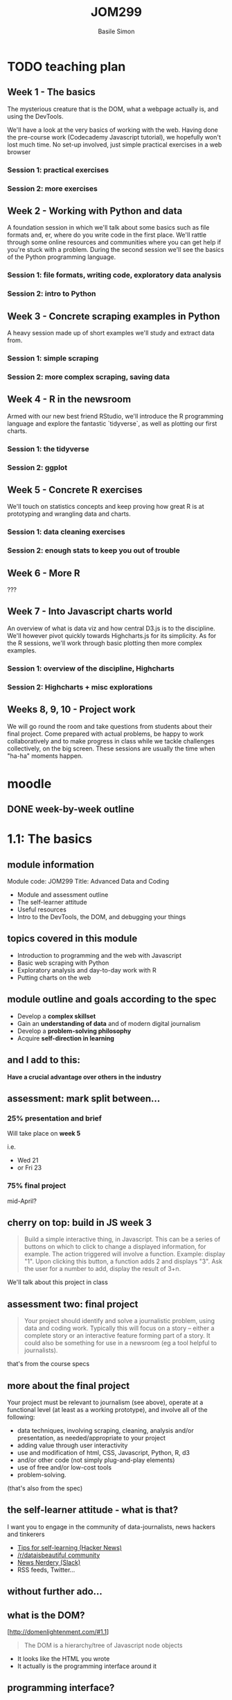 #+Title: JOM299
#+Author: Basile Simon
#+Email: @basilesimon

#+OPTIONS: toc:nil num:nil
#+OPTIONS: reveal_width:1200
#+OPTIONS: reveal_height:800
#+REVEAL_MARGIN: 0.1
#+REVEAL_MIN_SCALE: 0.5
#+REVEAL_MAX_SCALE: 2.5
#+OPTIONS: reveal_center:nil 
#+OPTIONS: reveal_rolling_links:t reveal_keyboard:t reveal_overview:t 
#+OPTIONS: org-html-indent:nil
#+REVEAL_TRANS: linear
#+REVEAL_HEAD_PREAMBLE: <meta name="description" content="Title">
#+REVEAL_ROOT: http://cdn.jsdelivr.net/reveal.js/3.0.0/
#+REVEAL_EXTRA_CSS: ../presentation/mozilla-devrel-light.css
#+REVEAL_PLUGINS: (highlight)
#+REVEAL_HLEVEL: 2


* TODO teaching plan
** Week 1 - The basics

  The mysterious creature that is the DOM, what a webpage actually is, and using the DevTools.  

  We'll have a look at the very basics of working with the web. Having done the pre-course work (Codecademy Javascript tutorial), we hopefully won't lost much time. No set-up involved, just simple practical exercises in a web browser

*** Session 1: practical exercises
*** Session 2: more exercises

** Week 2 - Working with Python and data

  A foundation session in which we'll talk about some basics such as file formats and, er, where do you write code in the first place. We'll rattle through some online resources and communities where you can get help if you're stuck with a problem.
  During the second session we'll see the basics of the Python programming language.

*** Session 1: file formats, writing code, exploratory data analysis
*** Session 2: intro to Python

** Week 3 - Concrete scraping examples in Python

  A heavy session made up of short examples we'll study and extract data from.

*** Session 1: simple scraping
*** Session 2: more complex scraping, saving data

** Week 4 - R in the newsroom

  Armed with our new best friend RStudio, we'll introduce the R programming language and explore the fantastic `tidyverse`, as well as plotting our first charts.

*** Session 1: the tidyverse
*** Session 2: ggplot

** Week 5 - Concrete R exercises

  We'll touch on statistics concepts and keep proving how great R is at prototyping and wrangling data and charts.

*** Session 1: data cleaning exercises
*** Session 2: enough stats to keep you out of trouble

** Week 6 - More R
   
  ???

** Week 7 - Into Javascript charts world

  An overview of what is data viz and how central D3.js is to the discipline. We'll however pivot quickly towards Highcharts.js for its simplicity. As for the R sessions, we'll work through basic plotting then more complex examples.

*** Session 1: overview of the discipline, Highcharts
*** Session 2: Highcharts + misc explorations

** Weeks 8, 9, 10 - Project work

  We will go round the room and take questions from students about their final project. Come prepared with actual problems, be happy to work collaboratively and to make progress in class while we tackle challenges collectively, on the big screen. These sessions are usually the time when "ha-ha" moments happen.


* moodle
  :LOGBOOK:
  CLOCK: [2018-01-18 Thu 11:32]--[2018-01-18 Thu 11:55] =>  0:23
  :END:
** DONE week-by-week outline
   CLOSED: [2018-01-18 Thu 11:55]

* 1.1: The basics
  :LOGBOOK:
  CLOCK: [2018-01-23 Tue 22:45]--[2018-01-23 Tue 23:04] =>  0:19
  CLOCK: [2018-01-23 Tue 17:51]--[2018-01-23 Tue 18:29] =>  0:38
  CLOCK: [2018-01-18 Thu 20:31]--[2018-01-18 Thu 20:56] =>  0:25
  CLOCK: [2017-12-27 Wed 16:00]--[2017-12-27 Wed 16:39] =>  0:39
  :END:
** module information
   Module code: JOM299
   Title: Advanced Data and Coding

   - Module and assessment outline
   - The self-learner attitude
   - Useful resources
   - Intro to the DevTools, the DOM, and debugging your things
** topics covered in this module
   - Introduction to programming and the web with Javascript
   - Basic web scraping with Python
   - Exploratory analysis and day-to-day work with R
   - Putting charts on the web
** module outline and goals according to the spec
   - Develop a *complex skillset*
   - Gain an *understanding of data* and of modern digital journalism
   - Develop a *problem-solving philosophy*
   - Acquire *self-direction in learning*

** and I add to this:
 *Have a crucial advantage over others in the industry*

** assessment: mark split between...
*** 25% presentation and brief
   Will take place on *week 5*

   i.e.
- Wed 21 
- or Fri 23
*** 75% final project
   mid-April?
** cherry on top: build in JS week 3
    #+BEGIN_QUOTE
    Build a simple interactive thing, in Javascript. This can be a series of buttons on which to click to change a displayed information, for example. The action triggered will involve a function. Example: display "1". Upon clicking this button, a function adds 2 and displays "3". Ask the user for a number to add, display the result of 3+n.
    #+END_QUOTE

   We'll talk about this project in class

** assessment two: final project
    
   #+BEGIN_QUOTE
   Your project should identify and solve a journalistic problem, using data and coding work. Typically this will focus on a story -- either a complete story or an interactive feature forming part of a story. It could also be something for use in a newsroom (eg a tool helpful to journalists). 
   #+END_QUOTE

   that's from the course specs

** more about the final project
   Your project must be relevant to journalism (see above), operate at a functional level (at least as a working prototype), and involve all of the following:

   - data techniques, involving scraping, cleaning, analysis and/or presentation, as needed/appropriate to your project
   - adding value through user interactivity
   - use and modification of html, CSS, Javascript, Python, R, d3 
   - and/or other code (not simply plug-and-play elements)
   - use of free and/or low-cost tools
   - problem-solving.

   (that's also from the spec)

** the self-learner attitude - what is that?
   I want you to engage in the community of data-journalists, news hackers and tinkerers

   - [[https://news.ycombinator.com/item?id=13148319][Tips for self-learning (Hacker News)]]
   - [[https://www.reddit.com/r/dataisbeautiful/][/r/dataisbeautiful community]]
   - [[http://newsnerdery.org/][News Nerdery (Slack)]]
   - RSS feeds, Twitter...

** without further ado...
    :PROPERTIES:
    :reveal_background: https://media.giphy.com/media/26uf6o80xhd6MKGIw/giphy.gif
    :reveal_background_trans: slide
    :END:

** what is the DOM?
   [http://domenlightenment.com/#1.1]

   #+BEGIN_QUOTE
   The DOM is a hierarchy/tree of Javascript node objects
   #+END_QUOTE

   - It looks like the HTML you wrote
   - It actually is the programming interface around it

** programming interface?
   #+BEGIN_SRC html
   <body>
     <article>
       <h1>This is a simple title</h1>

       <h1 id="special">This is another title... 
         <em>with a twist!</em>
       </h1>
     </article>
   </body>
   #+END_SRC

   Let's have a look: [[http://codepen.io/basilesimon/pen/PWNXEK][Codepen]]

** wait, console.log()?
   #+ATTR_REVEAL: :frag (appear)
   The Dev Tools: the Swiss army knife of web work

   What you can do with Dev Tools:
   - Edit the DOM directly
   - Change styles of any page
   - See Javascript code and errors
   - See and edit any file loaded by the page

** let's access the Dev Tools
   On Chrome and Firefox
   - `Ctrl` + `Shift` + `I` 
   - or `Cmd` + `Opt` + `I` on a Mac

** do things with the Dev Tools
   Inspect and edit pages and style: 
   - [[https://developers.google.com/web/tools/chrome-devtools/inspect-styles/][exercise one]]
   - [[https://developers.google.com/web/tools/chrome-devtools/inspect-styles/edit-styles][exercise two]]
   - [[https://developers.google.com/web/tools/chrome-devtools/inspect-styles/edit-dom][exercise three]]

** editing HTML with the Dev Tools
   Example: make Donald Trump say anything with the Dev Tools!

** hiding things with the Dev Tools
   Example: hide something on the [[https://www.google.co.uk/][Google homepage]]

** homework
-  [[http://codepen.io/basilesimon/pen/BQgwxG?editors=1100#0][Fix these images]]
-  [[http://codepen.io/basilesimon/pen/PWjJwg][Hide DOM elements]]
-  [[http://discover-devtools.codeschool.com/chapters/1?locale=en][Play with the dom]]

* 1.2: More exercises
  :LOGBOOK:
  CLOCK: [2018-01-25 Thu 20:21]--[2018-01-25 Thu 23:51] =>  3:30
  CLOCK: [2018-01-18 Thu 21:24]--[2018-01-18 Thu 21:32] =>  0:08
  CLOCK: [2018-01-15 Mon 20:54]--[2018-01-15 Mon 21:29] =>  0:35
  CLOCK: [2018-01-15 Mon 20:30]--[2018-01-15 Mon 20:54] =>  0:24
  CLOCK: [2017-12-27 Wed 16:39]--[2017-12-27 Wed 16:54] =>  0:15
  :END:
** useful links
   - [[https://www.thetimes.co.uk/article/digital-news-work-experience-qmg8f9585][The Times and Sunday Times work experience]]
   [[https://www.theguardian.com/gnmeducationcentre/journalism-work-experience-opportunities-young-people][- The Guardian work experience]]
** final projects
   [[https://ellawilksharper.github.io/a-day-in-the-life-of-mps/]]
   [[https://nellmooney.github.io/thecasting/]]
   [[https://alexandrama.github.io/trump-frequent-mentions/]]
** recap from last session
   #+ATTR_REVEAL: :frag (appear)
   - what is the DOM: a tree-like structure and a programming interface around it
   - HTML structures
   - Basics of Javascript: our way to interact with the DOM (among others)
   
   #+ATTR_REVEAL: :frag (appear)
   Let's have a look: [[http://codepen.io/basilesimon/pen/PWNXEK][Codepen]]

** picking up the homework: exercise 1

-  [[http://codepen.io/basilesimon/pen/BQgwxG?editors=1100#0][Fix these images]]

*** Image one: spot the typo
    #+BEGIN_SRC html
    <img src="http://some-url/image.jpg" />
    #+END_SRC

    #+BEGIN_SRC html
    <img scr="http://some-url/image.jpg" />
    #+END_SRC

    we want `src=...`, not `scr=...` - pay attention to typos!
*** Image two
    missing closing bracket `>`

    #+BEGIN_SRC
    // bad
    <img src="http://some-url/image.jpg"
    #+END_SRC

    #+BEGIN_SRC html
    // good
    <img src="http://some-url/image.jpg" />
    #+END_SRC
*** Image three: all good
    :PROPERTIES:
    :reveal_background: https://media.giphy.com/media/d31x1fB3jEBvQ7E4/giphy.gif
    :reveal_background_trans: slide
    :END:

** picking up the homework: exercise 2
*** "how to hide div css" google search

    [[https://www.sitepoint.com/five-ways-to-hide-elements-in-css/][google search]]

*** solution
   #+BEGIN_SRC css
   #toHide { visibility: hidden; }
   #+END_SRC

   or

   #+BEGIN_SRC css
   #toHide { display: none; }
   #+END_SRC

** codecademy homework
** what's a variable?

   A variable is a store, in which you can put different data:
   #+ATTR_REVEAL: :frag (appear)
   - your age (a number)
   - your name (a string)
   - the result of a logical operation (true/false)
   
   #+BEGIN_SRC js
   var myAge = 26;
   var myName = "Basile";
   var doITeachAtCity = true;
   #+END_SRC

** what are the different data types?
   #+ATTR_REVEAL: :frag (appear)
   - *string*: takes quotation marks around it. example: 
   #+ATTR_REVEAL: :frag (appear)
   #+BEGIN_SRC js
   var name = "basile"; var age = "30";
   #+END_SRC
   #+ATTR_REVEAL: :frag (appear)
   - *number*: no quotation marks. example: 
   #+ATTR_REVEAL: :frag (appear)
   #+BEGIN_SRC js
   var number = 10; var budget = 1245.5;
   #+END_SRC
   #+ATTR_REVEAL: :frag (appear)
   - *boolean*: logical operators: 
   #+ATTR_REVEAL: :frag (appear)
   #+BEGIN_SRC js
   var basileIsHere = true; var basileIsShaved = false;
   #+END_SRC
   #+ATTR_REVEAL: :frag (appear)
   - *array/list* (more later)
   - *object* (more later)
   - *null/undefined*
** data types: lists/arrays
   #+BEGIN_SRC js
   var thisIsAList = [1,2,3,'basile'];
   #+END_SRC

   contained between brackets, they store items in them. we can access these items like so:

   #+BEGIN_SRC js
   thisIsAList[0] // 1
   thisIsAList[3] // 'basile'
   #+END_SRC

   Note: lists are said 'zero-padded'
** data types: objects
   #+BEGIN_SRC js
   var thisIsAnObject = { name: 'basile', age: 26 };
   #+END_SRC

   kind of like lists, but object items can be accessed by their key, like so:

   #+BEGIN_SRC js
   console.log(thisIsAnObject.name); // 'basile'
   console.log(thisIsAnObject.age); // 26
   #+END_SRC

** what we use data types for

   different data have different use cases.

   #+ATTR_REVEAL: :frag (appear)
   - text is obviously a **string**
   - if you try to plot numbers on a chart or do maths, you better use **numbers**, not strings
   - **booleans** will be useful to do logical checks, e.g. "show me all MPs whose age is over 60"

** what we use data types for (repeat)

   different data have different use cases.

   #+ATTR_REVEAL: :frag (appear)
   - **lists** can be *iterated over*, i.e. "for each element in this list, do that"
   
     think of an Excel column with a formula that you drag down to apply it to all cells
   #+ATTR_REVEAL: :frag (appear)
   - **objects** are excellent *data stores* and more rich than so-called *flat* lists

** the for loop
   very useful pattern: `for` iterates over list items.

   #+ATTR_REVEAL: :frag (appear)
   #+BEGIN_SRC js
   var myList = [1,2,10,37];

   myList.forEach(function(element) {
     console.log(element);
     console.log(element + 1);
   }
   // 1, 2, 10, 37
   // 2, 3, 11, 38
   #+END_SRC

   #+ATTR_REVEAL: :frag (appear)
   - for each item  in my array,
   - log the said item plus one.

** the function

   functions are used to break down your code into separate, simple tasks

   #+BEGIN_SRC js
   function sayMyName(name) {
     console.log('HELLO' + name);
   };
   sayMyName('basile') // HELLO basile
   #+END_SRC

** the function (repeat)
   iterating over an array with a function

   #+BEGIN_SRC js
   // define a function like so
   function applyFunction(takesAVariableIn) {
     console.log(takesAVariableIn + ' is great'!
   }

   // define a variable, an array/list in this case
   var thisIsAVariable = ['basile', 'city uni'];

   // for each element of the array, run the function
   thisIsAVariable.forEach(function(element) {
     applyFunction(element);
   })
   #+END_SRC

** writing code: online code editors
   
   Purpose: no need to put files on your computer
   Just write code and go

   Tip: you might need the devtools to see your javascript!
   
   - JSBin
   - Codepen

** let's have a look 
   [[https://codepen.io/basilesimon/pen/GybzoE?editors=1010#0]]
   [[https://codepen.io/basilesimon/pen/XVLOXv?editors=1010]]
** online code editor demo: week 3 project
** examples
   https://codepen.io/basilesimon/pen/xpmGmN?editors=1010

** let's practice
   
   an addition I made yesterday to my dataviz catalogue for the Times:

   [[https://github.com/times/dataviz-catalogue/pull/28]]

   practice: https://codepen.io/basilesimon/pen/MrMNXX

   #+ATTR_REVEAL: :frag (appear)
   [[https://codepen.io/basilesimon/pen/ppXGBz]]

** homework
* 2.1: File formats, writing code
  :LOGBOOK:
  CLOCK: [2018-01-29 Mon 22:52]--[2018-01-30 Tue 00:25] =>  1:33
  CLOCK: [2018-01-29 Mon 18:45]--[2018-01-29 Mon 19:30] =>  0:45
  CLOCK: [2018-01-27 Sat 16:42]--[2018-01-27 Sat 19:42] =>  3:00
  CLOCK: [2018-01-18 Thu 12:07]--[2018-01-18 Thu 13:33] =>  1:26
  :END:

** file formats

   as for scripts (instructions) and web pages, we sometimes need to store data in files ("datasets").

   that's what you'd get from the ONS, data.gov.uk, an API, etc.

   there are different file formats for different purposes.

** file formats: CSV

   standing for Comma-Separated Values, CSV will be of much use to us when it comes to data.

   #+BEGIN_SRC
   myfile.csv
   #+END_SRC

   think of a spreadsheet without any formatting: 
   * every line in the file is a row,
   * every comma-separated value is a cell

*** CSV structure

   #+BEGIN_SRC
   name, occupation, height
   basile, journalist, 187
   donald, politician, 188
   #+END_SRC

** file formats: JSON

   standing for JavaScript Object Notation, JSON is almost universally used on the web.

   #+BEGIN_SRC
   myfile.json
   #+END_SRC

   structure in objects (`var anObject = {};`) separated by commas.
   made up of `key: value` pairs.

*** JSON structure

   #+BEGIN_SRC
   var json = {
     "name": "Basile Simon",
     "occupation": "journalist",
     "friends": [ "pierre", "donald", "theresa"]
   }
   #+END_SRC

   #+BEGIN_SRC
   json.name => "Basile Simon"
   json.friends[0]` => "pierre"
   #+END_SRC

   https://codepen.io/basilesimon/pen/MrZWZg?editors=1010#

** JSON and CSV in this course

   we're likely to store data when scraping, cleaning, etc. in CSV format.
   we'll probably use, or "parse" CSV data into JSON for the web.

   d3.js has a CSV parser: from the CSV above

   #+BEGIN_SRC
   name, occupation, height
   basile, journalist, 187
   donald, politician, 188
   #+END_SRC

   we parse it as JSON, so we can run `data.name` and get "basile" back

** file formats: Excel, databases

   Excel/ Google Spreadsheets are **visual representations** or CSV data

   Databases come with, as the DOM does, their programming interface and language (eg SQL)

** a word about Python
** Python
   
    Python is a programming language created in 1991.

    It is the most taught programming language around the world.

*** Why Python?

    Newsroom use: https://www.poynter.org/news/introduction-newsroom-programming-technologies

    Python is very easy to read and to use - and many newsrooms use it.

    **If you can write Python, you can write anything.**
   
** What Python looks like

    **Javascript**
    #+BEGIN_SRC js
    var foo = 'bar';
    function myFunction(parameter) {
      console.log(parameter);
    };
    #+END_SRC

    **Python**
    #+BEGIN_SRC python
    foo = 'bar'
    def myFunction(parameter):
        print(parameter)
    #+END_SRC

** running your pythons: the notebook
    
    Python also comes with a set of utilities bundled in a GUI: [[http://nbviewer.jupyter.org/github/jupyter/notebook/blob/master/docs/source/examples/Notebook/Notebook%20Basics.ipynb][the Jupyter Notebook]]

    We can run Python notebooks from the university computers.

    [[./images/jupyter.png]]

** data wrangling in Python
*** white house visitors
*** school earnings
** links
   
   [[https://plot.ly/python/ipython-notebook-tutorial/][A good notebook tutorial]]
   [[https://plot.ly/python/getting-started/][Plots in Python with Plotly (easy)]]
   [[http://nbviewer.jupyter.org/github/jvns/pandas-cookbook/blob/v0.1/cookbook/Chapter%205%20-%20Combining%20dataframes%20and%20scraping%20Canadian%20weather%20data.ipynb][An excellent notebook with scraping and plotting]]
   [[https://www.analyticsvidhya.com/blog/2016/01/complete-tutorial-learn-data-science-python-scratch-2/][Advanced data science methods]]

* TODO 2.2: An intro to Python
  :LOGBOOK:
  CLOCK: [2018-02-01 Thu 23:59]
  CLOCK: [2018-01-30 Tue 19:12]--[2018-01-30 Tue 23:12] =>  4:00
  CLOCK: [2018-01-18 Thu 22:12]--[2018-01-18 Thu 23:12] =>  1:00
  :END:
** DONE final project inspiration
   CLOSED: [2018-02-02 Fri 00:15]
*** matteo

    [[https://matteofgmoschella.github.io/theageofthecyclists/#myPage]]

*** james

    [[https://jsomper.github.io/prisondata/]]

** DONE final project don'ts
   CLOSED: [2018-02-02 Fri 00:27]
*** james

    [[https://jsomper.github.io/Antisemitism-project/]]

    it, er... didn't work. like, at all.

    lesson: submit something that works!

*** ayushman

    [[https://ayushman07.github.io/Final-Project/]]

    that's a photo essay without any interactive component to it.

    lesson: there is "data" in the module name. read the spec and make sure you tick the boxes.

** DONE week 5 presentations
   CLOSED: [2018-02-02 Fri 00:53]
*** Reminder

    #+BEGIN_QUOTE 
    Pick one journalism piece/tool that illustrates a format or technique. Produce a presentation and report on the piece, how it's built, and the landscape of that format/technique in online journalism today.
    #+END_QUOTE

*** Example topics

    Some examples (please don't use these - come up with one of your own!):

    [[https://www.nytimes.com/interactive/2017/01/15/us/politics/you-draw-obama-legacy.html]]
    Storytelling interactivity

    [[https://www.buzzfeed.com/heidiblake/the-tennis-racket]]
    Algorithmic journalism, computer-assisted journalism

    [[https://www.theguardian.com/world/interactive/2013/nov/01/snowden-nsa-files-surveillance-revelations-decoded]]
    All-rounder

*** More example topics

    [[https://panamapapers.icij.org/]]
    [[http://panamapapers.sueddeutsche.de/articles/56febff0a1bb8d3c3495adf4/]]
    Relational database, network analysis, follow-the-money approach

    [[http://drones.pitchinteractive.com/]]
    Data-led storytelling

    [[http://www.jplusplus.org/en/project/rentswatch/]]
    Crowdfunding + scraping

    [[http://newsroom.tools/]]
    [[http://otranscribe.com/]]
    Journalism Tools

** DONE Running your Pythons
   CLOSED: [2018-01-30 Tue 21:06]

*** solution one: the old way

   A Python script is a file, eg *example.py*

   You run this file through the **command line** with 

   #+BEGIN_SRC
   > `python example.py`
   #+END_SRC

*** DONE wait what?
    CLOSED: [2018-01-30 Tue 00:26]
    :PROPERTIES:
    :reveal_background: https://media.giphy.com/media/z8yYEX4pE3lkc/giphy.gif
    :reveal_background_trans: slide
    :END:
*** solution two: the notebook

    Python also comes with a set of utilities bundled in a GUI: [[http://nbviewer.jupyter.org/github/jupyter/notebook/blob/master/docs/source/examples/Notebook/Notebook%20Basics.ipynb][the Jupyter Notebook]]

    We can run Python notebooks from the university computers.

    [[./images/jupyter.png]]


** DONE To write code, you use a text editor
   CLOSED: [2018-01-30 Tue 00:26]

   [[https://www.sublimetext.com][for example, Sublime Text]]

   #+BEGIN_QUOTE
   Why not Word, Mac's TextEdit?
   #+END_QUOTE

   These softwares are word processors. They add _lots_ of code around the words you actually see on screen.

** DONE Let's see some syntax
   CLOSED: [2018-01-30 Tue 21:05]
*** DONE Variables
    CLOSED: [2018-01-30 Tue 20:58]
**** Strings

   #+BEGIN_SRC python
    variable = 'some text'

    print variable
    > some text
   #+END_SRC

**** Integers

   #+BEGIN_SRC python
    variable = 1

    print variable
    > 1
   #+END_SRC

*** DONE Variables (2): Lists
    CLOSED: [2018-01-30 Tue 20:59]

   #+BEGIN_SRC python
    list= [1, 2, 'basile']

    print(list)
    > [1,2,'basile']

    print(list[0])
    > 1

    print(list[1])
    > 2
   #+END_SRC

*** DONE Variables (3): Objects/dictionaries
    CLOSED: [2018-01-30 Tue 21:00]

   #+BEGIN_SRC python
    addresses = {'Mum': '07439487463', 'Donal Trump': '573-555-5555'}

    print(addresses['Mum'])
    > 07439487463
   #+END_SRC

*** DONE Conditional execution: `if/else`
    CLOSED: [2018-01-30 Tue 21:00]

   #+BEGIN_SRC python
    name = 'basile'
    if name is 'basile'
       print('okay!')

    > okay!
   #+END_SRC

*** DONE Conditional execution: `if/else` (2)
    CLOSED: [2018-01-30 Tue 21:02]

   #+BEGIN_SRC python
    number = 10
    if number > 5:
        print('Wow, that's a big number!')
   #+END_SRC

*** DONE Booleans
    CLOSED: [2018-01-30 Tue 21:02]
    In Python, they are `True` and `False`

   #+BEGIN_SRC python
    1 == 1
    "test" != "testing"
    "test" == 1
   #+END_SRC

*** DONE Control flow: `for` loop
    CLOSED: [2018-01-30 Tue 21:05]

   #+BEGIN_SRC python
    list_of_letters = ['a', 'b', 'c']

    for letter in list_of_letters:
        print(letter)
   #+END_SRC

*** DONE Methods and functions
    CLOSED: [2018-01-30 Tue 21:05]

   #+BEGIN_SRC python
    def add_two(x):
        return x + 2

    var = 1
    print(var)
    > 1

    add_two(var)
    > 3

    add_two('basile')
    > ERROR
   #+END_SRC

** DONE web scraping free text in python
   CLOSED: [2018-02-02 Fri 00:58]
    [[./images/guido.png]]

*** output

    This is a comma-separated values format, where every line in the file is a data record.

    [[https://en.wikipedia.org/wiki/Comma-separated_values]]

    #+BEGIN_SRC 
    MP,Party,Constituency
    Heidi Alexander ,Labour,Lewisham East
    Rushanara Ali ,Labour,Bethnal Green and Bow
    Mr Graham Allen ,Labour,Nottingham North
    Lyn Brown ,Labour,West Ham
    Chris Bryant ,Labour,Rhondda
    Ms Karen Buck ,Labour,Westminster North
    Dawn Butler ,Labour,Brent Central
    #+END_SRC

*** How?

    - Open the page
    - Fire up your DevTools
    - Tinker with the DOM to spot the consistency
    - Understand the tree structure to reach the elements you want

    Scraping is all about targeting the right element(s), and/or identifying the patterns in the document.
    
    Because through programming, patterns can be pried open and stripped bare, leaving only the relevant information.

*** Let's get scraping

    [[https://order-order.com/2017/02/08/named-122-mps-voted-brexit/]]
* TODO 3.1: Simple scraping in Python

  use session from last year

* TODO 3.2: More complex scraping in Python?

  write twitter api scraping tutorial

* 4.1: R in the newsroom: the tidyverse
  https://tidyverse-intro.github.io/index.html
* 4.2: R in the newsroom: ggplot
* 5.1: Data cleaning in R
* 5.2: Some stats in R
